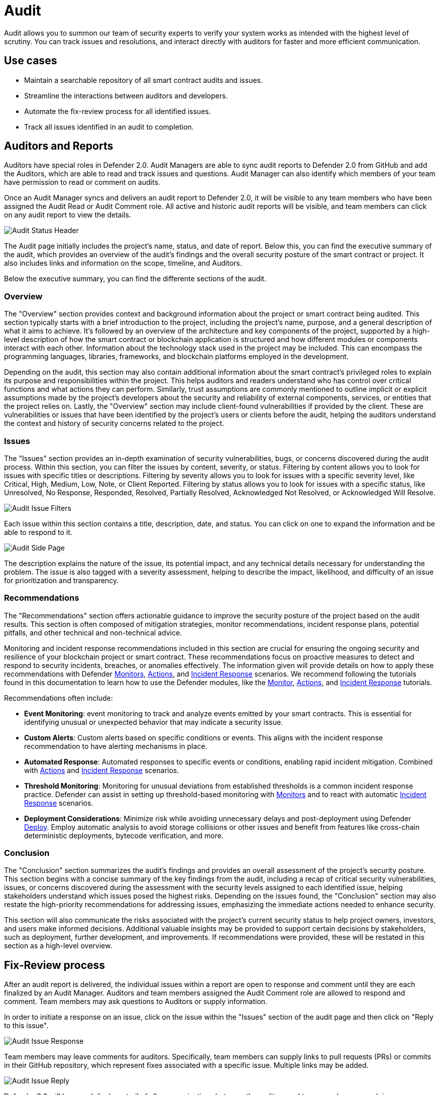 [[audit]]
= Audit

Audit allows you to summon our team of security experts to verify your system works as intended with the highest level of scrutiny. You can track issues and resolutions, and interact directly with auditors for faster and more efficient communication. 

[[use-cases]]
== Use cases

* Maintain a searchable repository of all smart contract audits and issues.
* Streamline the interactions between auditors and developers.
* Automate the fix-review process for all identified issues.
* Track all issues identified in an audit to completion.

[[audit-reports]]
== Auditors and Reports

Auditors have special roles in Defender 2.0. Audit Managers are able to sync audit reports to Defender 2.0 from GitHub and add the Auditors, which are able to read and track issues and questions. Audit Manager can also identify which members of your team have permission to read or comment on audits.

Once an Audit Manager syncs and delivers an audit report to Defender 2.0, it will be visible to any team members who have been assigned the Audit Read or Audit Comment role. All active and historic audit reports will be visible, and team members can click on any audit report to view the details.

image::audit-status.png[Audit Status Header]

The Audit page initially includes the project's name, status, and date of report. Below this, you can find the executive summary of the audit, which provides an overview of the audit's findings and the overall security posture of the smart contract or project. It also includes links and information on the scope, timeline, and Auditors.

Below the executive summary, you can find the differente sections of the audit.

=== Overview

The "Overview" section provides context and background information about the project or smart contract being audited. This section typically starts with a brief introduction to the project, including the project's name, purpose, and a general description of what it aims to achieve. It's followed by an overview of the architecture and key components of the project, supported by a high-level description of how the smart contract or blockchain application is structured and how different modules or components interact with each other. Information about the technology stack used in the project may be included. This can encompass the programming languages, libraries, frameworks, and blockchain platforms employed in the development.

Depending on the audit, this section may also contain additional information about the smart contract's privileged roles to explain its purpose and responsibilities within the project. This helps auditors and readers understand who has control over critical functions and what actions they can perform. Similarly, trust assumptions are commonly mentioned to outline implicit or explicit assumptions made by the project's developers about the security and reliability of external components, services, or entities that the project relies on. Lastly, the "Overview" section may include client-found vulnerabilities if provided by the client. These are vulnerabilities or issues that have been identified by the project's users or clients before the audit, helping the auditors understand the context and history of security concerns related to the project.

=== Issues

The "Issues" section provides an in-depth examination of security vulnerabilities, bugs, or concerns discovered during the audit process. Within this section, you can filter the issues by content, severity, or status. Filtering by content allows you to look for issues with specific titles or descriptions. Filtering by severity allows you to look for issues with a specific severity level, like Critical, High, Medium, Low, Note, or Client Reported. Filtering by status allows you to look for issues with a specific status, like Unresolved, No Response, Responded, Resolved, Partially Resolved, Acknowledged Not Resolved, or Acknowledged Will Resolve.

image::audit-filter.png[Audit Issue Filters]

Each issue within this section contains a title, description, date, and status. You can click on one to expand the information and be able to respond to it.

image::audit-side.png[Audit Side Page]

The description explains the nature of the issue, its potential impact, and any technical details necessary for understanding the problem. The issue is also tagged with a severity assessment, helping to describe the impact, likelihood, and difficulty of an issue for prioritization and transparency.

=== Recommendations

The "Recommendations" section offers actionable guidance to improve the security posture of the project based on the audit results. This section is often composed of mitigation strategies, monitor recommendations, incident response plans, potential pitfalls, and other technical and non-technical advice.

Monitoring and incident response recommendations included in this section are crucial for ensuring the ongoing security and resilience of your blockchain project or smart contract. These recommendations focus on proactive measures to detect and respond to security incidents, breaches, or anomalies effectively. The information given will provide details on how to apply these recommendations with Defender xref:module/monitor.adoc[Monitors], xref:module/actions.adoc[Actions], and xref:module/incident-response.adoc[Incident Response] scenarios. We recommend following the tutorials found in this documentation to learn how to use the Defender modules, like the xref:tutorial/monitor.adoc[Monitor], xref:tutorial/actions.adoc[Actions], and xref:tutorial/incident-response.adoc[Incident Response] tutorials.

Recommendations often include:

* *Event Monitoring*: event monitoring to track and analyze events emitted by your smart contracts. This is essential for identifying unusual or unexpected behavior that may indicate a security issue.
* *Custom Alerts*: Custom alerts based on specific conditions or events. This aligns with the incident response recommendation to have alerting mechanisms in place.
* *Automated Response*: Automated responses to specific events or conditions, enabling rapid incident mitigation. Combined with xref:module/actions.adoc[Actions] and xref:module/incident-response.adoc[Incident Response] scenarios.
* *Threshold Monitoring*: Monitoring for unusual deviations from established thresholds is a common incident response practice. Defender can assist in setting up threshold-based monitoring with xref:module/monitor.adoc[Monitors] and to react with automatic xref:module/incident-response.adoc[Incident Response] scenarios.
* *Deployment Considerations*: Minimize risk while avoiding unnecessary delays and post-deployment using Defender xref:module/deploy.adoc[Deploy]. Employ automatic analysis to avoid storage collisions or other issues and benefit from features like cross-chain deterministic deployments, bytecode verification, and more.

=== Conclusion

The "Conclusion" section summarizes the audit's findings and provides an overall assessment of the project's security posture. This section begins with a concise summary of the key findings from the audit, including a recap of critical security vulnerabilities, issues, or concerns discovered during the assessment with the security levels assigned to each identified issue, helping stakeholders understand which issues posed the highest risks. Depending on the issues found, the "Conclusion" section may also restate the high-priority recommendations for addressing issues, emphasizing the immediate actions needed to enhance security.

This section will also communicate the risks associated with the project's current security status to help project owners, investors, and users make informed decisions. Additional valuable insights may be provided to support certain decisions by stakeholders, such as deployment, further development, and improvements. If recommendations were provided, these will be restated in this section as a high-level overview.

[[fix-review]]
== Fix-Review process

After an audit report is delivered, the individual issues within a report are open to response and comment until they are each finalized by an Audit Manager. Auditors and team members assigned the Audit Comment role are allowed to respond and comment. Team members may ask questions to Auditors or supply information.

In order to initiate a response on an issue, click on the issue within the "Issues" section of the audit page and then click on "Reply to this issue".

image::audit-new-issue.png[Audit Issue Response]

Team members may leave comments for auditors. Specifically, team members can supply links to pull requests (PRs) or commits in their GitHub repository, which represent fixes associated with a specific issue. Multiple links may be added.

image::audit-reply-issue.png[Audit Issue Reply]

Defender 2.0 will keep and display a trail of all communications between the auditors and team members on each issue.

image::audit-trail.png[Audit Trail]

Depending on the outcome of fixes and reviews, auditors may update the status of issues to Partially Resolved or Resolved. Once the fix-review process is complete for all issues, the Audit Manager will finalize the audit, after which the full trail of activity is visible, but no more responses or comments are allowed. At the end of the audit, the Audit Manager can also provide a PDF report of the audit, including the fix-review process.

For any questions regarding your audit process, please get in touch with your assigned Audit Manager. You can provide Defender feedback via xref:index.adoc#feedback[its feedback form] — your comments and suggestions will be instrumental in helping us shape the future of the Audit module!
